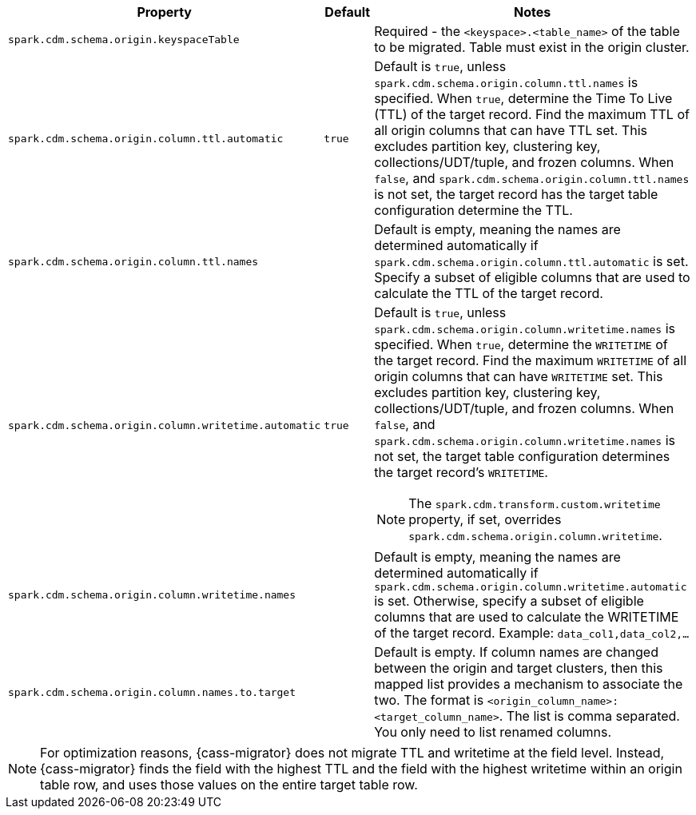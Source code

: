 [cols="3,1,5a"]
|===
|Property | Default | Notes

| `spark.cdm.schema.origin.keyspaceTable`
| 
| Required - the `<keyspace>.<table_name>` of the table to be migrated.
Table must exist in the origin cluster.

| `spark.cdm.schema.origin.column.ttl.automatic`
| `true`
| Default is `true`, unless `spark.cdm.schema.origin.column.ttl.names` is specified.
When `true`, determine the Time To Live (TTL) of the target record. 
Find the maximum TTL of all origin columns that can have TTL set. This excludes partition key, clustering key, collections/UDT/tuple, and frozen columns.
When `false`, and  `spark.cdm.schema.origin.column.ttl.names` is not set, the target record has the target table configuration determine the TTL.  

| `spark.cdm.schema.origin.column.ttl.names`
| 
| Default is empty, meaning the names are determined automatically if `spark.cdm.schema.origin.column.ttl.automatic` is set.
Specify a subset of eligible columns that are used to calculate the TTL of the target record.

| `spark.cdm.schema.origin.column.writetime.automatic`
| `true`
| Default is `true`, unless `spark.cdm.schema.origin.column.writetime.names` is specified.
When `true`, determine the `WRITETIME` of the target record. 
Find the maximum `WRITETIME` of all origin columns that can have `WRITETIME` set. This excludes partition key, clustering key, collections/UDT/tuple, and frozen columns.
When `false`, and `spark.cdm.schema.origin.column.writetime.names` is not set, the target table configuration determines the target record's `WRITETIME`. 

[NOTE]
====
The `spark.cdm.transform.custom.writetime` property, if set, overrides `spark.cdm.schema.origin.column.writetime`.
====

| `spark.cdm.schema.origin.column.writetime.names`
| 
| Default is empty, meaning the names are determined automatically if `spark.cdm.schema.origin.column.writetime.automatic` is set.
Otherwise, specify a subset of eligible columns that are used to calculate the WRITETIME of the target record.
Example: `data_col1,data_col2,...`

| `spark.cdm.schema.origin.column.names.to.target`
| 
| Default is empty.
If column names are changed between the origin and target clusters, then this mapped list provides a mechanism to associate the two.
The format is `<origin_column_name>:<target_column_name>`.
The list is comma separated.
You only need to list renamed columns. 

|===

[NOTE]
====
For optimization reasons, {cass-migrator} does not migrate TTL and writetime at the field level.
Instead, {cass-migrator} finds the field with the highest TTL and the field with the highest writetime within an origin table row, and uses those values on the entire target table row.
====